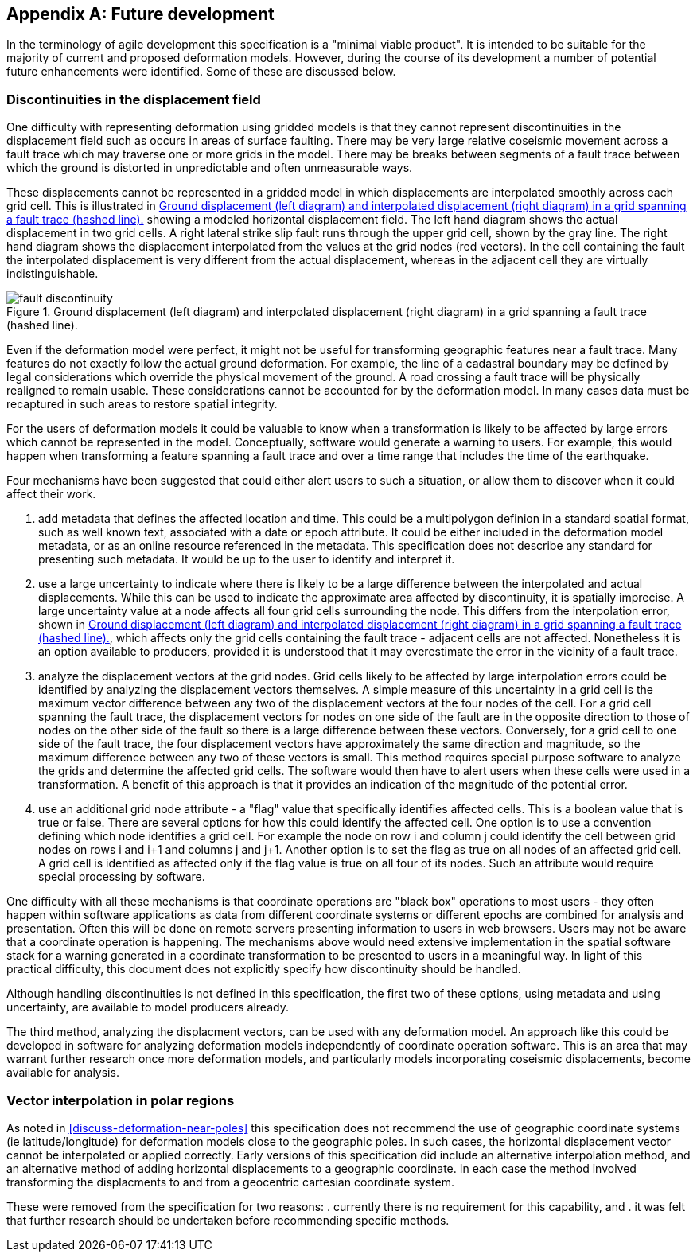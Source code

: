 [appendix,obligation="informative"]
== Future development

In the terminology of agile development this specification is a "minimal viable product".  It is intended to be suitable for the majority of current and proposed deformation models. However, during the course of its development a number of potential future enhancements were identified.  Some of these are discussed below.

=== Discontinuities in the displacement field

One difficulty with representing deformation using gridded models is that they cannot represent discontinuities in the displacement field such as occurs in areas of surface faulting.  There may be very large relative coseismic movement across a fault trace which may traverse one or more grids in the model.  There may be breaks between segments of a fault trace between which the ground is distorted in unpredictable and often unmeasurable ways.  

These displacements cannot be represented in a gridded model in which displacements are interpolated smoothly across each grid cell.  This is illustrated in <<image-fault-discontinuity>> showing a modeled horizontal displacement field.  The left hand diagram shows the actual displacement in two grid cells.  A right lateral strike slip fault runs through the upper grid cell, shown by the gray line.  The right hand diagram shows the displacement interpolated from the values at the grid nodes (red vectors).  In the cell containing the fault the interpolated displacement is very different from the actual displacement, whereas in the adjacent cell they are virtually indistinguishable.  

[[image-fault-discontinuity]]
image::fault_discontinuity.png[title="Ground displacement (left diagram) and interpolated displacement (right diagram) in a grid spanning a fault trace (hashed line)."]

Even if the deformation model were perfect, it might not be useful for transforming geographic features near a fault trace.  Many features do not exactly follow the actual ground deformation.  For example, the line of a cadastral boundary may be defined by legal considerations which override the physical movement of the ground.  A road crossing a fault trace will be physically realigned to remain usable.  These considerations cannot be accounted for by the deformation model.  In many cases data must be recaptured in such areas to restore spatial integrity.

For the users of deformation models it could be valuable to know when a transformation is likely to be affected by large errors which cannot be represented in the model.  Conceptually, software would generate a warning to users.  For example, this would happen when transforming a feature spanning a fault trace and over a time range that includes the time of the earthquake.

Four mechanisms have been suggested that could either alert users to such a situation, or allow them to discover when it could affect their work.

. add metadata that defines the affected location and time.  This could be a multipolygon definion in a standard spatial format, such as well known text, associated with a date or epoch attribute.  It could be  either included in the deformation model metadata, or as an online resource referenced in the metadata.  This specification does not describe any standard for presenting such metadata.  It would be up to the user to identify and interpret it.
. use a large uncertainty to indicate where there is likely to be a large difference between the interpolated and actual displacements.  While this can be used to indicate the approximate area affected by discontinuity, it is spatially imprecise. A large uncertainty value at a node affects all four grid cells surrounding the node.  This differs from the interpolation error, shown in <<image-fault-discontinuity>>, which affects only the grid cells containing the fault trace - adjacent cells are not affected.  Nonetheless it is an option available to producers, provided it is understood that it may overestimate the error in the vicinity of a fault trace.  
. analyze the displacement vectors at the grid nodes.  Grid cells likely to be affected by large interpolation errors could be identified by analyzing the displacement vectors themselves.  A simple measure of this uncertainty in a grid cell is the maximum vector difference between any two of the displacement vectors at the four nodes of the cell.  For a grid cell spanning the fault trace, the displacement vectors for nodes on one side of the fault are in the opposite direction to those of nodes on the other side of the fault so there is a large difference between these vectors.  Conversely, for a grid cell to one side of the fault trace, the four displacement vectors have approximately the same direction and magnitude, so the maximum difference between any two of these vectors is small.  This method requires special purpose software to analyze the grids and determine the affected grid cells.  The software would then have to  alert users when these cells were used in a transformation.  A benefit of this approach is that it provides an indication of the magnitude of the potential error.
. use an additional grid node attribute - a "flag" value that specifically identifies affected cells.  This is a boolean value that is true or false.  There are several options for how this could identify the affected cell.  One option is to use a convention defining which node identifies a grid cell.  For example the node on row i and column j could identify the cell between grid nodes on rows i and i+1 and columns j and j+1.  Another option is to set the flag as true on all nodes of an affected grid cell.  A grid cell is identified as affected only if the flag value is true on all four of its nodes.  Such an attribute would require special processing by software.

One difficulty with all these mechanisms is that coordinate operations are "black box" operations to most users - they often happen within software applications as data from different coordinate systems or different epochs are combined for analysis and presentation.  Often this will be done on remote servers presenting information to users in web browsers.  Users may not be aware that a coordinate operation is happening.  The mechanisms above would need extensive implementation in the spatial software stack for a warning generated in a coordinate transformation to be presented to users in a meaningful way.  In light of this practical difficulty, this document does not explicitly specify how discontinuity should be handled.  

Although handling discontinuities is not defined in this specification, the first two of these options, using metadata and using uncertainty, are available to model producers already. 

The third method, analyzing the displacment vectors, can be used with any deformation model.  An approach like this could be developed in software for analyzing deformation models independently of coordinate operation software.  This is an area that may warrant further research once more deformation models, and particularly models incorporating coseismic displacements, become available for analysis.

=== Vector interpolation in polar regions

As noted in <<discuss-deformation-near-poles>> this specification does not recommend the use of geographic coordinate systems (ie latitude/longitude) for deformation models close to the geographic poles.  In such cases, the horizontal displacement vector cannot be interpolated or applied correctly.  Early versions of this specification did include an alternative interpolation method, and an alternative method of adding horizontal displacements to a geographic coordinate.  In each case the method involved transforming the displacments to and from a geocentric cartesian coordinate system.  

These were removed from the specification for two reasons:
. currently there is no requirement for this capability, and  
. it was felt that further research should be undertaken before recommending specific methods. 